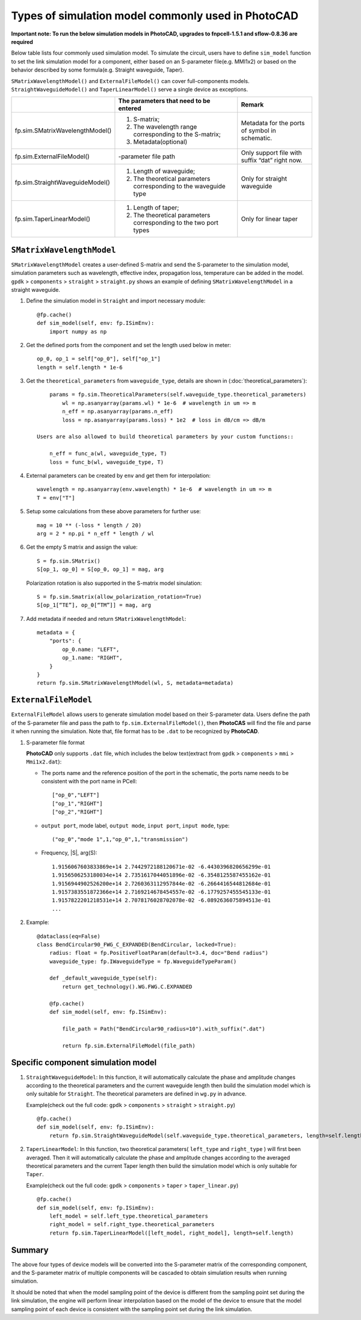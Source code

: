 
Types of simulation model commonly used in **PhotoCAD**
^^^^^^^^^^^^^^^^^^^^^^^^^^^^^^^^^^^^^^^^^^^^^^^^^^^^^^^^^^^^^^

**Important note: To run the below simulation models in PhotoCAD, upgrades to fnpcell-1.5.1 and sflow-0.8.36 are required**

Below table lists four commonly used simulation model. To simulate the circuit, users have to define ``sim_model`` function to set the link simulation model for a component, either based on an S-parameter file(e.g. MMI1x2) or based on the behavior described by some formula(e.g. Straight waveguide, Taper).

``SMatrixWavelengthModel()`` and ``ExternalFileModel()`` can cover full-components models. ``StraightWaveguideModel()`` and ``TaperLinearModel()`` serve a single device as exceptions.


+---------------------------------+-------------------------------------------------------------------+------------------------------------------------+
|                                 | The parameters that need to be entered                            | Remark                                         |
+=================================+===================================================================+================================================+
| fp.sim.SMatrixWavelengthModel() | 1. S-matrix;                                                      | Metadata for the ports of symbol in schematic. |
|                                 | 2. The wavelength range corresponding to the S-matrix;            |                                                |
|                                 | 3. Metadata(optional)                                             |                                                |
+---------------------------------+-------------------------------------------------------------------+------------------------------------------------+
| fp.sim.ExternalFileModel()      | -parameter file path                                              | Only support file with suffix “dat” right now. |
+---------------------------------+-------------------------------------------------------------------+------------------------------------------------+
| fp.sim.StraightWaveguideModel() | 1. Length of waveguide;                                           | Only for straight waveguide                    |
|                                 | 2. The theoretical parameters corresponding to the waveguide type |                                                |
+---------------------------------+-------------------------------------------------------------------+------------------------------------------------+
| fp.sim.TaperLinearModel()       | 1. Length of taper;                                               | Only for linear taper                          |
|                                 | 2. The theoretical parameters corresponding to the two port types |                                                |
+---------------------------------+-------------------------------------------------------------------+------------------------------------------------+

``SMatrixWavelengthModel``
--------------------------------------------
``SMatrixWavelengthModel`` creates a user-defined S-matrix and send the S-parameter to the simulation model, simulation parameters such as wavelength, effective index, propagation loss, temperature can be added in the model. ``gpdk`` > ``components`` > ``straight`` > ``straight.py`` shows an example of defining ``SMatrixWavelengthModel`` in a straight waveguide.


#. Define the simulation model in ``Straight`` and import necessary module::

        @fp.cache()
        def sim_model(self, env: fp.ISimEnv):
            import numpy as np

#. Get the defined ports from the component and set the length used below in meter::

        op_0, op_1 = self["op_0"], self["op_1"]
        length = self.length * 1e-6

#. Get the ``theoretical_parameters`` from ``waveguide_type``, details are shown in (:doc:`theoretical_parameters`)::

        params = fp.sim.TheoreticalParameters(self.waveguide_type.theoretical_parameters)
            wl = np.asanyarray(params.wl) * 1e-6  # wavelength in um => m
            n_eff = np.asanyarray(params.n_eff)
            loss = np.asanyarray(params.loss) * 1e2  # loss in dB/cm => dB/m

    Users are also allowed to build theoretical parameters by your custom functions::

        n_eff = func_a(wl, waveguide_type, T)
        loss = func_b(wl, waveguide_type, T)

#. External parameters can be created by ``env`` and get them for interpolation::

        wavelength = np.asanyarray(env.wavelength) * 1e-6  # wavelength in um => m
        T = env["T"]

#. Setup some calculations from these above parameters for further use::

        mag = 10 ** (-loss * length / 20)
        arg = 2 * np.pi * n_eff * length / wl

#. Get the empty S matrix and assign the value::

        S = fp.sim.SMatrix()
        S[op_1, op_0] = S[op_0, op_1] = mag, arg

   Polarization rotation is also supported in the S-matrix model sinulation::

        S = fp.sim.Smatrix(allow_polarization_rotation=True)
        S[op_1[“TE”], op_0[“TM”]] = mag, arg

#. Add metadata if needed and return ``SMatrixWavelengthModel``::

        metadata = {
            "ports": {
                op_0.name: "LEFT",
                op_1.name: "RIGHT",
            }
        }
        return fp.sim.SMatrixWavelengthModel(wl, S, metadata=metadata)





``ExternalFileModel``
--------------------------------------------

``ExternalFileModel`` allows users to generate simulation model based on their S-parameter data. Users define the path of the S-parameter file and pass the path to ``fp.sim.ExternalFileModel()``, then **PhotoCAS** will find the file and parse it when running the simulation. Note that, file format has to be ``.dat`` to be recognized by **PhotoCAD**.

#. S-parameter file format

   **PhotoCAD** only supports ``.dat`` file, which includes the below text(extract from ``gpdk`` > ``components`` > ``mmi`` > ``Mmi1x2.dat``):

   * The ports name and the reference position of the port in the schematic, the ports name needs to be consistent with the port name in PCell::

        ["op_0","LEFT"]
        ["op_1","RIGHT"]
        ["op_2","RIGHT"]

   * ``output port``, mode label, ``output mode``, ``input port``, ``input mode``, type::

        ("op_0","mode 1",1,"op_0",1,"transmission")

   * Frequency, |S|, arg(S)::

        1.9156067603833869e+14 2.7442972188120671e-02 -6.4430396820656299e-01
        1.9156506253180034e+14 2.7351617044051896e-02 -6.3548125587455162e-01
        1.9156944902526200e+14 2.7260363112957844e-02 -6.2664416544812684e-01
        1.9157383551872366e+14 2.7169214678454557e-02 -6.1779257455545133e-01
        1.9157822201218531e+14 2.7078176028702078e-02 -6.0892636075894513e-01
        ...

#. Example::

        @dataclass(eq=False)
        class BendCircular90_FWG_C_EXPANDED(BendCircular, locked=True):
            radius: float = fp.PositiveFloatParam(default=3.4, doc="Bend radius")
            waveguide_type: fp.IWaveguideType = fp.WaveguideTypeParam()

            def _default_waveguide_type(self):
                return get_technology().WG.FWG.C.EXPANDED

            @fp.cache()
            def sim_model(self, env: fp.ISimEnv):

                file_path = Path("BendCircular90_radius=10").with_suffix(".dat")

                return fp.sim.ExternalFileModel(file_path)


Specific component simulation model
-----------------------------------
#. ``StraightWaveguideModel``: In this function, it will automatically calculate the phase and amplitude changes according to the theoretical parameters and the current waveguide length then build the simulation model which is only suitable for ``Straight``. The theoretical parameters are defined in ``wg.py`` in advance.

   Example(check out the full code: ``gpdk`` > ``components`` > ``straight`` > ``straight.py``) ::

        @fp.cache()
        def sim_model(self, env: fp.ISimEnv):
            return fp.sim.StraightWaveguideModel(self.waveguide_type.theoretical_parameters, length=self.length)

#. ``TaperLinearModel``: In this function, two theoretical parameters( ``left_type`` and ``right_type`` ) will first been averaged. Then it will automatically calculate the phase and amplitude changes according to the averaged theoretical parameters and the current Taper length then build the simulation model which is only suitable for ``Taper``.

   Example(check out the full code: ``gpdk`` > ``components`` > ``taper`` > ``taper_linear.py``) ::

        @fp.cache()
        def sim_model(self, env: fp.ISimEnv):
            left_model = self.left_type.theoretical_parameters
            right_model = self.right_type.theoretical_parameters
            return fp.sim.TaperLinearModel([left_model, right_model], length=self.length)


Summary
-----------------------------------

The above four types of device models will be converted into the S-parameter matrix of the corresponding component, and the S-parameter matrix of multiple components will be cascaded to obtain simulation results when running simulation.

It should be noted that when the model sampling point of the device is different from the sampling point set during the link simulation, the engine will perform linear interpolation based on the model of the device to ensure that the model sampling point of each device is consistent with the sampling point set during the link simulation.













